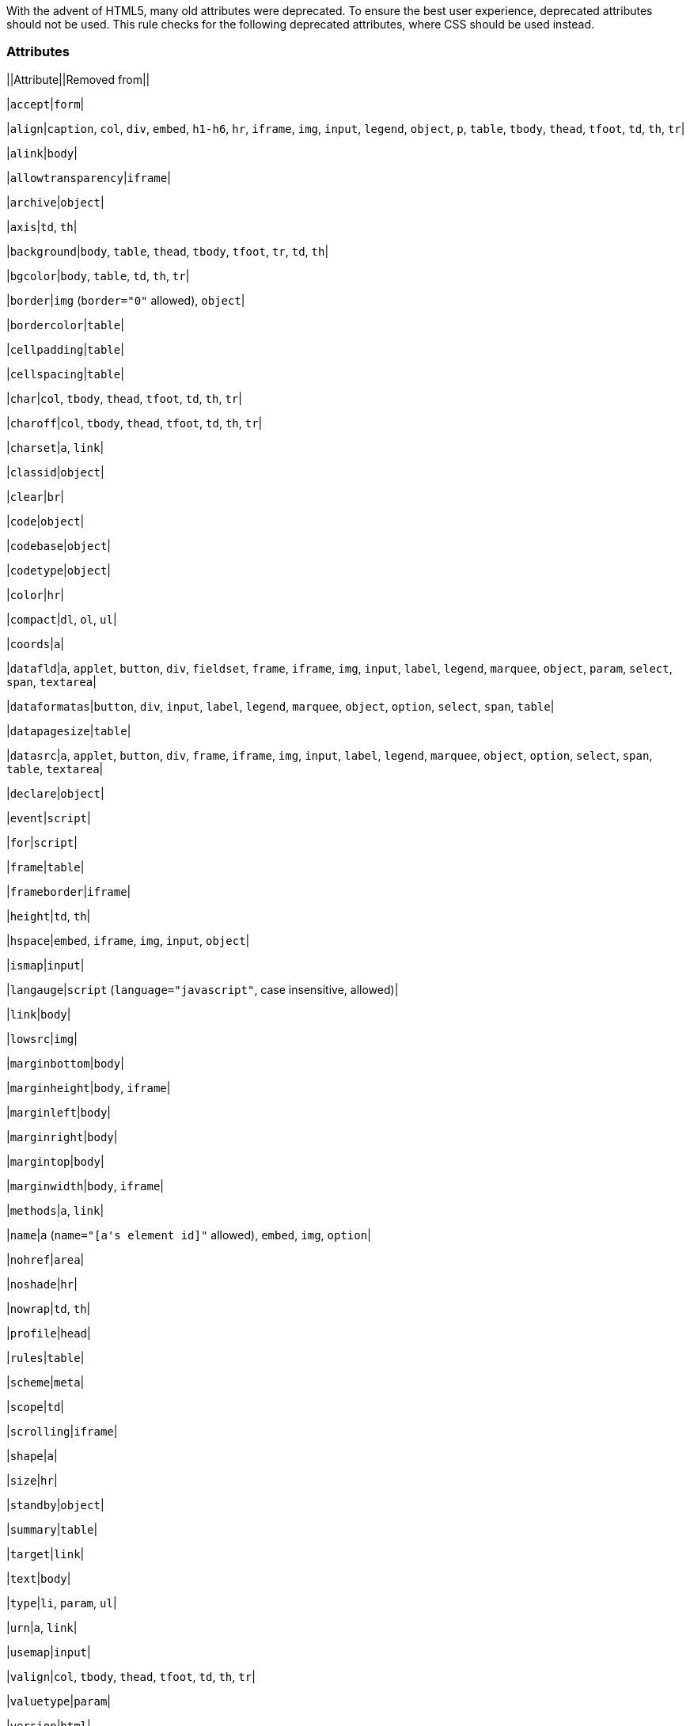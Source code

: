 With the advent of HTML5, many old attributes were deprecated. To ensure the best user experience, deprecated attributes should not be used. This rule checks for the following deprecated attributes, where CSS should be used instead.


=== Attributes

||Attribute||Removed from||

|``++accept++``|``++form++``|

|``++align++``|``++caption++``, ``++col++``, ``++div++``, ``++embed++``, ``++h1-h6++``, ``++hr++``, ``++iframe++``, ``++img++``, ``++input++``, ``++legend++``, ``++object++``, ``++p++``, ``++table++``, ``++tbody++``, ``++thead++``, ``++tfoot++``, ``++td++``, ``++th++``, ``++tr++``|

|``++alink++``|``++body++``|

|``++allowtransparency++``|``++iframe++``|

|``++archive++``|``++object++``|

|``++axis++``|``++td++``, ``++th++``|

|``++background++``|``++body++``, ``++table++``, ``++thead++``, ``++tbody++``, ``++tfoot++``, ``++tr++``, ``++td++``, ``++th++``|

|``++bgcolor++``|``++body++``, ``++table++``, ``++td++``, ``++th++``, ``++tr++``|

|``++border++``|``++img++`` (``++border="0"++`` allowed), ``++object++``|

|``++bordercolor++``|``++table++``|

|``++cellpadding++``|``++table++``|

|``++cellspacing++``|``++table++``|

|``++char++``|``++col++``, ``++tbody++``, ``++thead++``, ``++tfoot++``, ``++td++``, ``++th++``, ``++tr++``|

|``++charoff++``|``++col++``, ``++tbody++``, ``++thead++``, ``++tfoot++``, ``++td++``, ``++th++``, ``++tr++``|

|``++charset++``|``++a++``, ``++link++``|

|``++classid++``|``++object++``|

|``++clear++``|``++br++``|

|``++code++``|``++object++``|

|``++codebase++``|``++object++``|

|``++codetype++``|``++object++``|

|``++color++``|``++hr++``|

|``++compact++``|``++dl++``, ``++ol++``, ``++ul++``|

|``++coords++``|``++a++``|

|``++datafld++``|``++a++``, ``++applet++``, ``++button++``, ``++div++``, ``++fieldset++``, ``++frame++``, ``++iframe++``, ``++img++``, ``++input++``, ``++label++``, ``++legend++``, ``++marquee++``, ``++object++``, ``++param++``, ``++select++``, ``++span++``, ``++textarea++``|

|``++dataformatas++``|``++button++``, ``++div++``, ``++input++``, ``++label++``, ``++legend++``, ``++marquee++``, ``++object++``, ``++option++``, ``++select++``, ``++span++``, ``++table++``|

|``++datapagesize++``|``++table++``|

|``++datasrc++``|``++a++``, ``++applet++``, ``++button++``, ``++div++``, ``++frame++``, ``++iframe++``, ``++img++``, ``++input++``, ``++label++``, ``++legend++``, ``++marquee++``, ``++object++``, ``++option++``, ``++select++``, ``++span++``, ``++table++``, ``++textarea++``|

|``++declare++``|``++object++``|

|``++event++``|``++script++``|

|``++for++``|``++script++``|

|``++frame++``|``++table++``|

|``++frameborder++``|``++iframe++``|

|``++height++``|``++td++``, ``++th++``|

|``++hspace++``|``++embed++``, ``++iframe++``, ``++img++``, ``++input++``, ``++object++``|

|``++ismap++``|``++input++``|

|``++langauge++``|``++script++`` (``++language="javascript"++``, case insensitive, allowed)|

|``++link++``|``++body++``|

|``++lowsrc++``|``++img++``|

|``++marginbottom++``|``++body++``|

|``++marginheight++``|``++body++``, ``++iframe++``|

|``++marginleft++``|``++body++``|

|``++marginright++``|``++body++``|

|``++margintop++``|``++body++``|

|``++marginwidth++``|``++body++``, ``++iframe++``|

|``++methods++``|``++a++``, ``++link++``|

|``++name++``|``++a++`` (``++name="[a's element id]"++`` allowed), ``++embed++``, ``++img++``, ``++option++``|

|``++nohref++``|``++area++``|

|``++noshade++``|``++hr++``|

|``++nowrap++``|``++td++``, ``++th++``|

|``++profile++``|``++head++``|

|``++rules++``|``++table++``|

|``++scheme++``|``++meta++``|

|``++scope++``|``++td++``|

|``++scrolling++``|``++iframe++``|

|``++shape++``|``++a++``|

|``++size++``|``++hr++``|

|``++standby++``|``++object++``|

|``++summary++``|``++table++``|

|``++target++``|``++link++``|

|``++text++``|``++body++``|

|``++type++``|``++li++``, ``++param++``, ``++ul++``|

|``++urn++``|``++a++``, ``++link++``|

|``++usemap++``|``++input++``|

|``++valign++``|``++col++``, ``++tbody++``, ``++thead++``, ``++tfoot++``, ``++td++``, ``++th++``, ``++tr++``|

|``++valuetype++``|``++param++``|

|``++version++``|``++html++``|

|``++vlink++``|``++body++``|

|``++vspace++``|``++embed++``, ``++iframe++``, ``++img++``, ``++input++``, ``++object++``|

|``++width++``|``++col++``, ``++hr++``, ``++pre++``, ``++table++``, ``++td++``, ``++th++``|

== See

* W3C, https://www.w3.org/TR/html5-diff[Differences in HTML5]
* WHATWG, https://html.spec.whatwg.org/multipage/obsolete.html[Obsolete Features]
